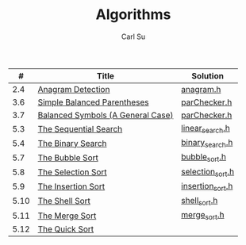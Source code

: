 #+AUTHOR: Carl Su
#+TITLE: Algorithms

|    # | Title                             | Solution         |
|------+-----------------------------------+------------------|
|  2.4 | [[http://interactivepython.org/runestone/static/pythonds/AlgorithmAnalysis/AnAnagramDetectionExample.html][Anagram Detection]]                 | [[./anagram/anagram.h][anagram.h]]        |
|  3.6 | [[http://interactivepython.org/runestone/static/pythonds/BasicDS/SimpleBalancedParentheses.html][Simple Balanced Parentheses]]       | [[./parcheck1/parChecker.h][parChecker.h]]     |
|  3.7 | [[http://interactivepython.org/runestone/static/pythonds/BasicDS/BalancedSymbols(AGeneralCase).html][Balanced Symbols (A General Case)]] | [[./parcheck2/parChecker.h][parChecker.h]]     |
|  5.3 | [[http://interactivepython.org/runestone/static/pythonds/SortSearch/TheSequentialSearch.html][The Sequential Search]]             | [[./linear-search/linear_search.h][linear_search.h]]  |
|  5.4 | [[http://interactivepython.org/runestone/static/pythonds/SortSearch/TheBinarySearch.html][The Binary Search]]                 | [[./binary-search/binary_search.h][binary_search.h]]  |
|  5.7 | [[http://interactivepython.org/runestone/static/pythonds/SortSearch/TheBubbleSort.html][The Bubble Sort]]                   | [[./bubble-sort/bubble_sort.h][bubble_sort.h]]    |
|  5.8 | [[http://interactivepython.org/runestone/static/pythonds/SortSearch/TheSelectionSort.html][The Selection Sort]]                | [[./selection-sort/selection_sort.h][selection_sort.h]] |
|  5.9 | [[http://interactivepython.org/runestone/static/pythonds/SortSearch/TheInsertionSort.html][The Insertion Sort]]                | [[./insertion-sort/insertion_sort.h][insertion_sort.h]] |
| 5.10 | [[http://interactivepython.org/runestone/static/pythonds/SortSearch/TheShellSort.html][The Shell Sort]]                    | [[./shell-sort/shell_sort.h][shell_sort.h]]     |
| 5.11 | [[http://interactivepython.org/runestone/static/pythonds/SortSearch/TheMergeSort.html][The Merge Sort]]                    | [[./merge-sort/merge_sort.h][merge_sort.h]]     |
| 5.12 | [[http://interactivepython.org/runestone/static/pythonds/SortSearch/TheQuickSort.html][The Quick Sort]]                    |                  |
